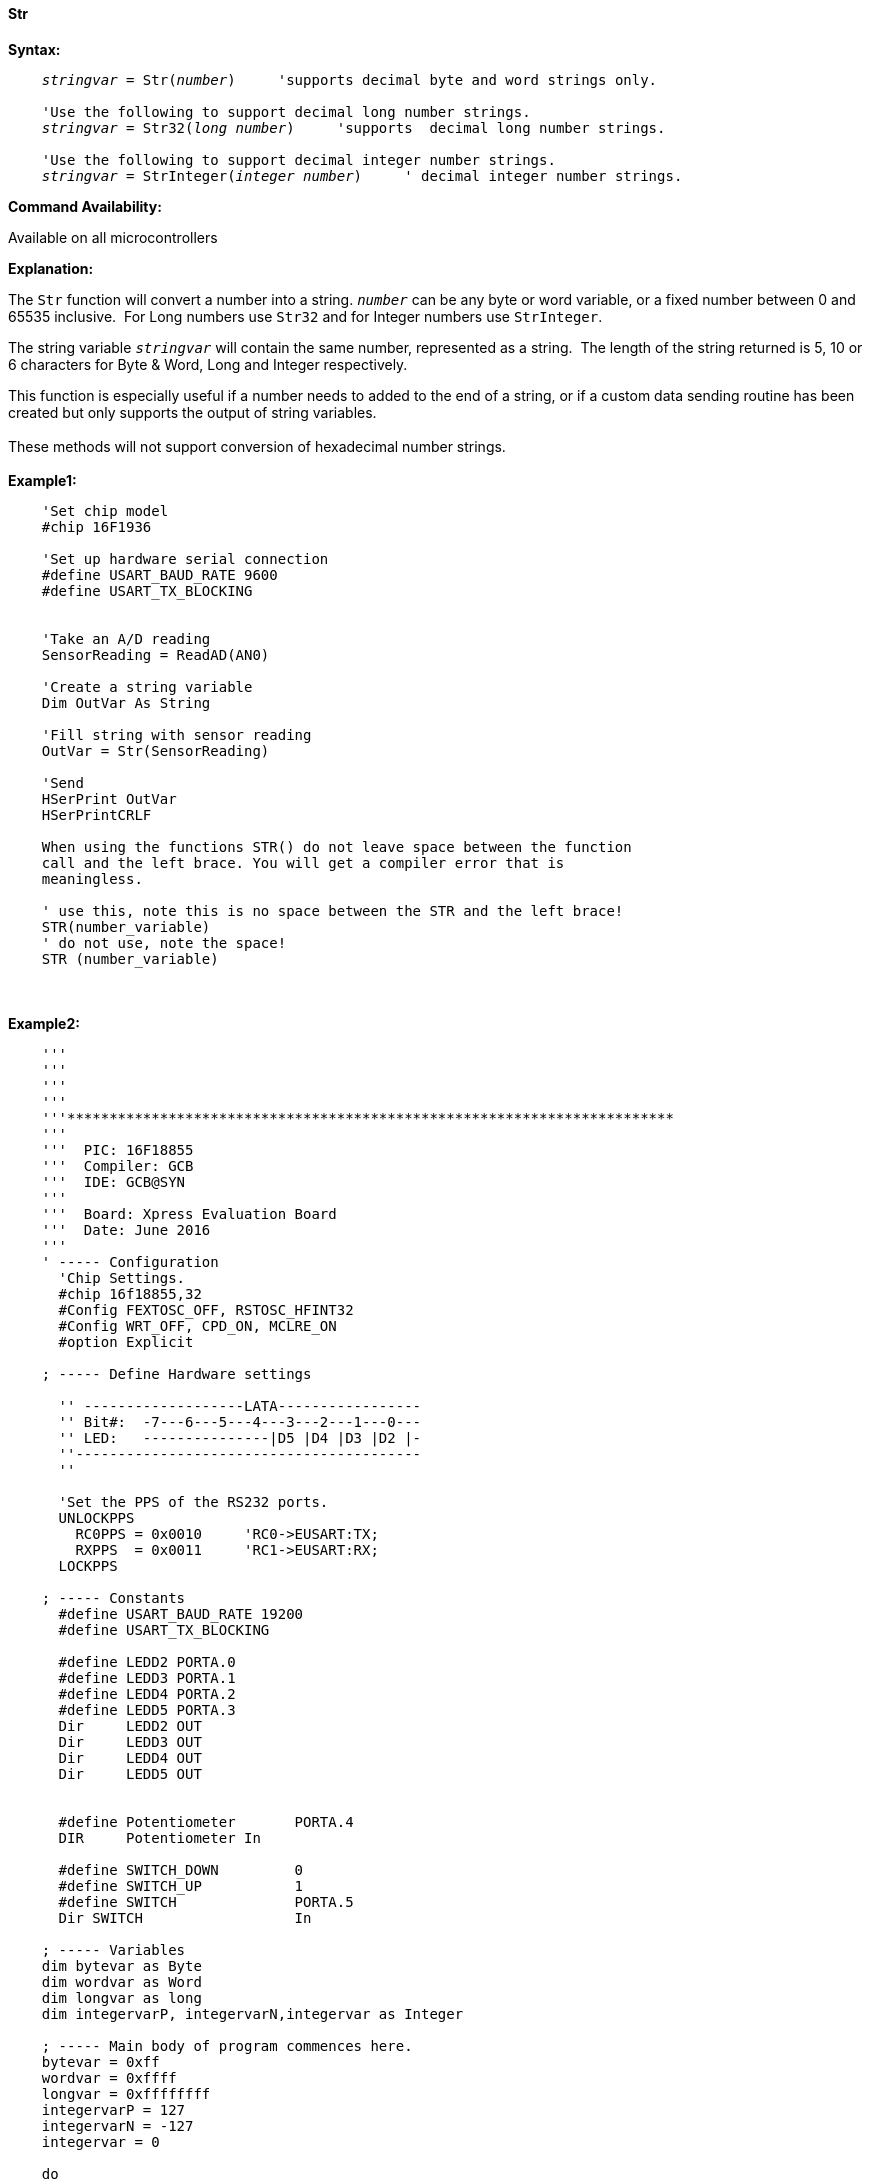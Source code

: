 ==== Str

*Syntax:*
[subs="quotes"]
----
    _stringvar_ = Str(_number_)     'supports decimal byte and word strings only.

    'Use the following to support decimal long number strings.
    _stringvar_ = Str32(_long number_)     'supports  decimal long number strings.

    'Use the following to support decimal integer number strings.
    _stringvar_ = StrInteger(_integer number_)     ' decimal integer number strings.


----
*Command Availability:*

Available on all microcontrollers

*Explanation:*

The `Str` function will convert a number into a string. `_number_` can be any byte or word variable, or a fixed number between 0 and 65535 inclusive.&#160;&#160;For Long numbers use `Str32` and for Integer numbers use `StrInteger`.

The string variable `_stringvar_` will contain the same number, represented as a string.&#160;&#160;The length of the string returned is 5, 10 or 6 characters for Byte & Word, Long and Integer respectively.

This function is especially useful if a number needs to added to the end of a string, or if a custom data sending routine has been created but only supports the output of string variables.
{empty} +
{empty} +
These methods will not support  conversion of hexadecimal number strings.
{empty} +
{empty} +
*Example1:*
----
    'Set chip model
    #chip 16F1936

    'Set up hardware serial connection
    #define USART_BAUD_RATE 9600
    #define USART_TX_BLOCKING


    'Take an A/D reading
    SensorReading = ReadAD(AN0)

    'Create a string variable
    Dim OutVar As String

    'Fill string with sensor reading
    OutVar = Str(SensorReading)

    'Send
    HSerPrint OutVar
    HSerPrintCRLF

    When using the functions STR() do not leave space between the function
    call and the left brace. You will get a compiler error that is
    meaningless.

    ' use this, note this is no space between the STR and the left brace!
    STR(number_variable)
    ' do not use, note the space!
    STR (number_variable)
----
{empty} +
{empty} +
*Example2:*
----
    '''
    '''
    '''
    '''
    '''************************************************************************
    '''
    '''  PIC: 16F18855
    '''  Compiler: GCB
    '''  IDE: GCB@SYN
    '''
    '''  Board: Xpress Evaluation Board
    '''  Date: June 2016
    '''
    ' ----- Configuration
      'Chip Settings.
      #chip 16f18855,32
      #Config FEXTOSC_OFF, RSTOSC_HFINT32
      #Config WRT_OFF, CPD_ON, MCLRE_ON
      #option Explicit

    ; ----- Define Hardware settings

      '' -------------------LATA-----------------
      '' Bit#:  -7---6---5---4---3---2---1---0---
      '' LED:   ---------------|D5 |D4 |D3 |D2 |-
      ''-----------------------------------------
      ''

      'Set the PPS of the RS232 ports.
      UNLOCKPPS
        RC0PPS = 0x0010     'RC0->EUSART:TX;
        RXPPS  = 0x0011     'RC1->EUSART:RX;
      LOCKPPS

    ; ----- Constants
      #define USART_BAUD_RATE 19200
      #define USART_TX_BLOCKING

      #define LEDD2 PORTA.0
      #define LEDD3 PORTA.1
      #define LEDD4 PORTA.2
      #define LEDD5 PORTA.3
      Dir     LEDD2 OUT
      Dir     LEDD3 OUT
      Dir     LEDD4 OUT
      Dir     LEDD5 OUT


      #define Potentiometer       PORTA.4
      DIR     Potentiometer In

      #define SWITCH_DOWN         0
      #define SWITCH_UP           1
      #define SWITCH              PORTA.5
      Dir SWITCH                  In

    ; ----- Variables
    dim bytevar as Byte
    dim wordvar as Word
    dim longvar as long
    dim integervarP, integervarN,integervar as Integer

    ; ----- Main body of program commences here.
    bytevar = 0xff
    wordvar = 0xffff
    longvar = 0xffffffff
    integervarP = 127
    integervarN = -127
    integervar = 0

    do
       wait 100 ms

       HSerPrint str( bytevar )
       HSerPrintCRLF
       HSerPrint str( wordvar )
       HSerPrintCRLF
       HSerPrint str32( longvar )
       HSerPrintCRLF
       HSerPrint StrInteger( integervarP )
       HSerPrintCRLF
       HSerPrint StrInteger( integervarN )
       HSerPrintCRLF
       HSerPrint StrInteger( integervar )
       HSerPrintCRLF
       wait 100 ms
       HSerPrintCRLF

       wait 1 s
    loop
    end

; ----- Support methods.  Subroutines and Functions

----


{empty} +
{empty} +
*See Also* <<_hex,Hex>>, <<_val,Val>>
